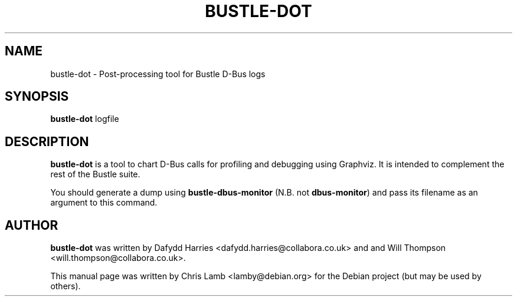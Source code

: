 .TH BUSTLE-DOT 1 "April 5, 2009"
.SH NAME
bustle-dot \- Post-processing tool for Bustle D-Bus logs
.SH SYNOPSIS
.B bustle-dot
.RI logfile
.SH DESCRIPTION
\fBbustle-dot\fP is a tool to chart D-Bus calls for profiling and debugging using
Graphviz. It is intended to complement the rest of the Bustle suite.
.PP
You should generate a dump using \fBbustle-dbus-monitor\fP (N.B. not 
\fBdbus-monitor\fP) and pass its filename as an argument to this command.
.SH AUTHOR
\fBbustle-dot\fP was written by Dafydd Harries <dafydd.harries@collabora.co.uk>
and and Will Thompson <will.thompson@collabora.co.uk>.
.PP
This manual page was written by Chris Lamb <lamby@debian.org> for the Debian
project (but may be used by others).
